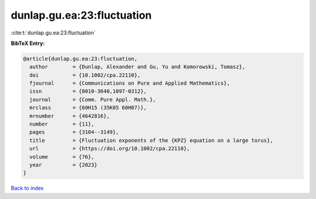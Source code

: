 dunlap.gu.ea:23:fluctuation
===========================

:cite:t:`dunlap.gu.ea:23:fluctuation`

**BibTeX Entry:**

.. code-block:: bibtex

   @article{dunlap.gu.ea:23:fluctuation,
     author        = {Dunlap, Alexander and Gu, Yu and Komorowski, Tomasz},
     doi           = {10.1002/cpa.22110},
     fjournal      = {Communications on Pure and Applied Mathematics},
     issn          = {0010-3640,1097-0312},
     journal       = {Comm. Pure Appl. Math.},
     mrclass       = {60H15 (35K05 60H07)},
     mrnumber      = {4642816},
     number        = {11},
     pages         = {3104--3149},
     title         = {Fluctuation exponents of the {KPZ} equation on a large torus},
     url           = {https://doi.org/10.1002/cpa.22110},
     volume        = {76},
     year          = {2023}
   }

`Back to index <../By-Cite-Keys.html>`_
